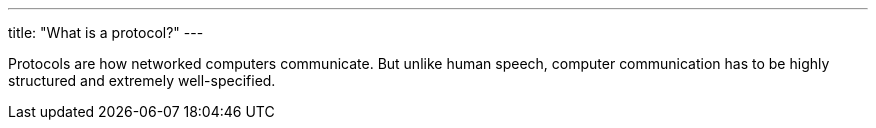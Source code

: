 ---
title: "What is a protocol?"
---

Protocols are how networked computers communicate.
//
But unlike human speech, computer communication has to be highly structured
and extremely well-specified.
